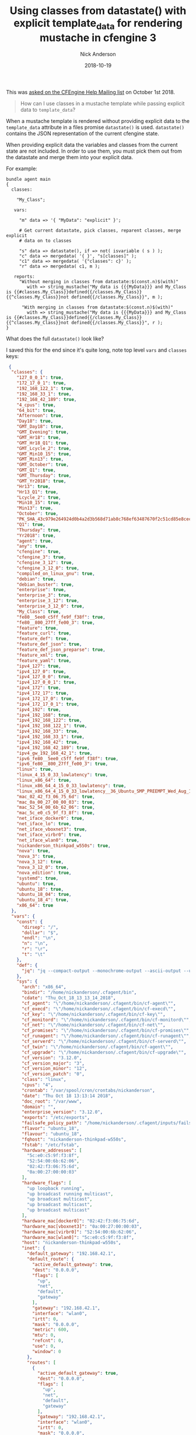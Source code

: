 #+Title: Using classes from datastate() with explicit template_data for rendering mustache in cfengine 3
#+AUTHOR: Nick Anderson
#+DATE: 2018-10-19
#+TAGS: cfengine3
#+DRAFT: false

This was [[https://groups.google.com/d/msg/help-cfengine/VktwAdsQ3zc/FplxWLezAwAJ][asked on the CFEngine Help Mailing list]] on October 1st 2018.

#+BEGIN_QUOTE
  How can I use classes in a mustache template while passing explicit data to =template_data=?  
#+END_QUOTE

When a mustache template is rendered without providing explicit data to the
 =template_data= attribute in a files promise =datastate()= is used.
 =datastate()= contains the JSON representation of the current cfengine state.

When providing explicit data the variables and classes from the current state
are not included. In order to use them, you must pick them out from the
datastate and merge them into your explicit data.

For example:

#+BEGIN_SRC cfengine3
  bundle agent main
  {
    classes:

      "My_Class";

     vars:

       "m" data => '{ "MyData": "explicit" }';

       # Get current datastate, pick classes, reparent classes, merge explicit
       # data on to classes

       "s" data => datastate(), if => not( isvariable ( s ) );
       "c" data => mergedata( '{ }', "s[classes]" );
       "c1" data => mergedata( '{"classes": c}' );
       "r" data => mergedata( c1, m );

     reports:
       "Without merging in classes from datastate:$(const.n)$(with)"
          with => string_mustache("My data is {{{MyData}}} and My_Class is {{#classes.My_Class}}defined{{/classes.My_Class}}{{^classes.My_Class}}not defined{{/classes.My_Class}}", m );

        "With merging in classes from datastate:$(const.n)$(with)"
          with => string_mustache("My data is {{{MyData}}} and My_Class is {{#classes.My_Class}}defined{{/classes.My_Class}}{{^classes.My_Class}}not defined{{/classes.My_Class}}", r );
  }
#+END_SRC

#+RESULTS:
: R: Without merging in classes from datastate:
: My data is explicit and My_Class is not defined
: R: With merging in classes from datastate:
: My data is explicit and My_Class is not defined

What does the full =datastate()= look like?

I saved this for the end since it's quite long, note top level =vars= and
 =classes= keys:
 
#+BEGIN_SRC JSON
 {
  "classes": {
    "127_0_0_1": true,
    "172_17_0_1": true,
    "192_168_122_1": true,
    "192_168_33_1": true,
    "192_168_42_189": true,
    "4_cpus": true,
    "64_bit": true,
    "Afternoon": true,
    "Day18": true,
    "GMT_Day18": true,
    "GMT_Evening": true,
    "GMT_Hr18": true,
    "GMT_Hr18_Q1": true,
    "GMT_Lcycle_2": true,
    "GMT_Min10_15": true,
    "GMT_Min13": true,
    "GMT_October": true,
    "GMT_Q1": true,
    "GMT_Thursday": true,
    "GMT_Yr2018": true,
    "Hr13": true,
    "Hr13_Q1": true,
    "Lcycle_2": true,
    "Min10_15": true,
    "Min13": true,
    "October": true,
    "PK_SHA_43c979e264924d0b4a2d3b568d71ab8c768ef63487670f2c51cd85e8cec63834": true,
    "Q1": true,
    "Thursday": true,
    "Yr2018": true,
    "agent": true,
    "any": true,
    "cfengine": true,
    "cfengine_3": true,
    "cfengine_3_12": true,
    "cfengine_3_12_0": true,
    "compiled_on_linux_gnu": true,
    "debian": true,
    "debian_buster": true,
    "enterprise": true,
    "enterprise_3": true,
    "enterprise_3_12": true,
    "enterprise_3_12_0": true,
    "My_Class": true,
    "fe80__5ee0_c5ff_fe9f_f38f": true,
    "fe80__800_27ff_fe00_3": true,
    "feature": true,
    "feature_curl": true,
    "feature_def": true,
    "feature_def_json": true,
    "feature_def_json_preparse": true,
    "feature_xml": true,
    "feature_yaml": true,
    "ipv4_127": true,
    "ipv4_127_0": true,
    "ipv4_127_0_0": true,
    "ipv4_127_0_0_1": true,
    "ipv4_172": true,
    "ipv4_172_17": true,
    "ipv4_172_17_0": true,
    "ipv4_172_17_0_1": true,
    "ipv4_192": true,
    "ipv4_192_168": true,
    "ipv4_192_168_122": true,
    "ipv4_192_168_122_1": true,
    "ipv4_192_168_33": true,
    "ipv4_192_168_33_1": true,
    "ipv4_192_168_42": true,
    "ipv4_192_168_42_189": true,
    "ipv4_gw_192_168_42_1": true,
    "ipv6_fe80__5ee0_c5ff_fe9f_f38f": true,
    "ipv6_fe80__800_27ff_fe00_3": true,
    "linux": true,
    "linux_4_15_0_33_lowlatency": true,
    "linux_x86_64": true,
    "linux_x86_64_4_15_0_33_lowlatency": true,
    "linux_x86_64_4_15_0_33_lowlatency__36_Ubuntu_SMP_PREEMPT_Wed_Aug_15_17_20_28_UTC_2018": true,
    "mac_02_42_f3_06_75_6d": true,
    "mac_0a_00_27_00_00_03": true,
    "mac_52_54_00_6b_62_06": true,
    "mac_5c_e0_c5_9f_f3_8f": true,
    "net_iface_docker0": true,
    "net_iface_lo": true,
    "net_iface_vboxnet3": true,
    "net_iface_virbr0": true,
    "net_iface_wlan0": true,
    "nickanderson_thinkpad_w550s": true,
    "nova": true,
    "nova_3": true,
    "nova_3_12": true,
    "nova_3_12_0": true,
    "nova_edition": true,
    "systemd": true,
    "ubuntu": true,
    "ubuntu_18": true,
    "ubuntu_18_04": true,
    "ubuntu_18_4": true,
    "x86_64": true
  },
  "vars": {
    "const": {
      "dirsep": "/",
      "dollar": "$",
      "endl": "\n",
      "n": "\n",
      "r": "\r",
      "t": "\t"
    },
    "def": {
      "jq": "jq --compact-output --monochrome-output --ascii-output --unbuffered --sort-keys"
    },
    "sys": {
      "arch": "x86_64",
      "bindir": "/home/nickanderson/.cfagent/bin",
      "cdate": "Thu_Oct_18_13_13_14_2018",
      "cf_agent": "\"/home/nickanderson/.cfagent/bin/cf-agent\"",
      "cf_execd": "\"/home/nickanderson/.cfagent/bin/cf-execd\"",
      "cf_key": "\"/home/nickanderson/.cfagent/bin/cf-key\"",
      "cf_monitord": "\"/home/nickanderson/.cfagent/bin/cf-monitord\"",
      "cf_net": "\"/home/nickanderson/.cfagent/bin/cf-net\"",
      "cf_promises": "\"/home/nickanderson/.cfagent/bin/cf-promises\"",
      "cf_runagent": "\"/home/nickanderson/.cfagent/bin/cf-runagent\"",
      "cf_serverd": "\"/home/nickanderson/.cfagent/bin/cf-serverd\"",
      "cf_twin": "\"/home/nickanderson/.cfagent/bin/cf-agent\"",
      "cf_upgrade": "\"/home/nickanderson/.cfagent/bin/cf-upgrade\"",
      "cf_version": "3.12.0",
      "cf_version_major": "3",
      "cf_version_minor": "12",
      "cf_version_patch": "0",
      "class": "linux",
      "cpus": "4",
      "crontab": "/var/spool/cron/crontabs/nickanderson",
      "date": "Thu Oct 18 13:13:14 2018",
      "doc_root": "/var/www",
      "domain": "",
      "enterprise_version": "3.12.0",
      "exports": "/etc/exports",
      "failsafe_policy_path": "/home/nickanderson/.cfagent/inputs/failsafe.cf",
      "flavor": "ubuntu_18",
      "flavour": "ubuntu_18",
      "fqhost": "nickanderson-thinkpad-w550s",
      "fstab": "/etc/fstab",
      "hardware_addresses": [
        "5c:e0:c5:9f:f3:8f",
        "52:54:00:6b:62:06",
        "02:42:f3:06:75:6d",
        "0a:00:27:00:00:03"
      ],
      "hardware_flags": [
        "up loopback running",
        "up broadcast running multicast",
        "up broadcast multicast",
        "up broadcast multicast",
        "up broadcast multicast"
      ],
      "hardware_mac[docker0]": "02:42:f3:06:75:6d",
      "hardware_mac[vboxnet3]": "0a:00:27:00:00:03",
      "hardware_mac[virbr0]": "52:54:00:6b:62:06",
      "hardware_mac[wlan0]": "5c:e0:c5:9f:f3:8f",
      "host": "nickanderson-thinkpad-w550s",
      "inet": {
        "default_gateway": "192.168.42.1",
        "default_route": {
          "active_default_gateway": true,
          "dest": "0.0.0.0",
          "flags": [
            "up",
            "net",
            "default",
            "gateway"
          ],
          "gateway": "192.168.42.1",
          "interface": "wlan0",
          "irtt": 0,
          "mask": "0.0.0.0",
          "metric": 600,
          "mtu": 0,
          "refcnt": 0,
          "use": 0,
          "window": 0
        },
        "routes": [
          {
            "active_default_gateway": true,
            "dest": "0.0.0.0",
            "flags": [
              "up",
              "net",
              "default",
              "gateway"
            ],
            "gateway": "192.168.42.1",
            "interface": "wlan0",
            "irtt": 0,
            "mask": "0.0.0.0",
            "metric": 600,
            "mtu": 0,
            "refcnt": 0,
            "use": 0,
            "window": 0
          },
          {
            "active_default_gateway": false,
            "dest": "169.254.0.0",
            "flags": [
              "up",
              "net",
              "not_default",
              "local"
            ],
            "gateway": "0.0.0.0",
            "interface": "virbr0",
            "irtt": 0,
            "mask": "255.255.0.0",
            "metric": 1000,
            "mtu": 0,
            "refcnt": 0,
            "use": 0,
            "window": 0
          },
          {
            "active_default_gateway": false,
            "dest": "172.17.0.0",
            "flags": [
              "up",
              "net",
              "not_default",
              "local"
            ],
            "gateway": "0.0.0.0",
            "interface": "docker0",
            "irtt": 0,
            "mask": "255.255.0.0",
            "metric": 0,
            "mtu": 0,
            "refcnt": 0,
            "use": 0,
            "window": 0
          },
          {
            "active_default_gateway": false,
            "dest": "192.168.33.0",
            "flags": [
              "up",
              "net",
              "not_default",
              "local"
            ],
            "gateway": "0.0.0.0",
            "interface": "vboxnet3",
            "irtt": 0,
            "mask": "255.255.255.0",
            "metric": 0,
            "mtu": 0,
            "refcnt": 0,
            "use": 0,
            "window": 0
          },
          {
            "active_default_gateway": false,
            "dest": "192.168.42.0",
            "flags": [
              "up",
              "net",
              "not_default",
              "local"
            ],
            "gateway": "0.0.0.0",
            "interface": "wlan0",
            "irtt": 0,
            "mask": "255.255.255.0",
            "metric": 600,
            "mtu": 0,
            "refcnt": 0,
            "use": 0,
            "window": 0
          },
          {
            "active_default_gateway": false,
            "dest": "192.168.122.0",
            "flags": [
              "up",
              "net",
              "not_default",
              "local"
            ],
            "gateway": "0.0.0.0",
            "interface": "virbr0",
            "irtt": 0,
            "mask": "255.255.255.0",
            "metric": 0,
            "mtu": 0,
            "refcnt": 0,
            "use": 0,
            "window": 0
          }
        ],
        "stats": {
          "IpExt": {
            "InBcastOctets": "3015067",
            "InBcastPkts": "25111",
            "InCEPkts": "0",
            "InCsumErrors": "0",
            "InECT0Pkts": "0",
            "InECT1Pkts": "0",
            "InMcastOctets": "296959",
            "InMcastPkts": "1595",
            "InNoECTPkts": "713030",
            "InNoRoutes": "1",
            "InOctets": "777023444",
            "InTruncatedPkts": "0",
            "OutBcastOctets": "1897663",
            "OutBcastPkts": "19854",
            "OutMcastOctets": "816221",
            "OutMcastPkts": "4787",
            "OutOctets": "210406788"
          },
          "TcpExt": {
            "ArpFilter": "0",
            "BusyPollRxPackets": "0",
            "DelayedACKLocked": "5",
            "DelayedACKLost": "295",
            "DelayedACKs": "4057",
            "EmbryonicRsts": "0",
            "IPReversePathFilter": "2",
            "ListenDrops": "0",
            "ListenOverflows": "0",
            "LockDroppedIcmps": "0",
            "OfoPruned": "0",
            "OutOfWindowIcmps": "0",
            "PAWSActive": "0",
            "PAWSEstab": "2",
            "PFMemallocDrop": "0",
            "PruneCalled": "107",
            "RcvPruned": "0",
            "SyncookiesFailed": "0",
            "SyncookiesRecv": "0",
            "SyncookiesSent": "0",
            "TCPACKSkippedChallenge": "2",
            "TCPACKSkippedFinWait2": "0",
            "TCPACKSkippedPAWS": "1",
            "TCPACKSkippedSeq": "2",
            "TCPACKSkippedSynRecv": "0",
            "TCPACKSkippedTimeWait": "0",
            "TCPAbortFailed": "0",
            "TCPAbortOnClose": "81",
            "TCPAbortOnData": "1466",
            "TCPAbortOnLinger": "0",
            "TCPAbortOnMemory": "0",
            "TCPAbortOnTimeout": "27",
            "TCPAutoCorking": "3619",
            "TCPBacklogDrop": "0",
            "TCPChallengeACK": "26",
            "TCPDSACKIgnoredNoUndo": "29",
            "TCPDSACKIgnoredOld": "0",
            "TCPDSACKOfoRecv": "0",
            "TCPDSACKOfoSent": "48",
            "TCPDSACKOldSent": "297",
            "TCPDSACKRecv": "70",
            "TCPDSACKUndo": "1",
            "TCPDeferAcceptDrop": "0",
            "TCPFastOpenActive": "0",
            "TCPFastOpenActiveFail": "0",
            "TCPFastOpenBlackhole": "0",
            "TCPFastOpenCookieReqd": "0",
            "TCPFastOpenListenOverflow": "0",
            "TCPFastOpenPassive": "0",
            "TCPFastOpenPassiveFail": "0",
            "TCPFastRetrans": "5",
            "TCPFromZeroWindowAdv": "22",
            "TCPFullUndo": "1",
            "TCPHPAcks": "21511",
            "TCPHPHits": "158023",
            "TCPHystartDelayCwnd": "429",
            "TCPHystartDelayDetect": "4",
            "TCPHystartTrainCwnd": "0",
            "TCPHystartTrainDetect": "0",
            "TCPKeepAlive": "5302",
            "TCPLossFailures": "0",
            "TCPLossProbeRecovery": "8",
            "TCPLossProbes": "138",
            "TCPLossUndo": "49",
            "TCPLostRetransmit": "0",
            "TCPMD5Failure": "0",
            "TCPMD5NotFound": "0",
            "TCPMD5Unexpected": "0",
            "TCPMTUPFail": "0",
            "TCPMTUPSuccess": "0",
            "TCPMemoryPressures": "0",
            "TCPMemoryPressuresChrono": "0",
            "TCPMinTTLDrop": "0",
            "TCPOFODrop": "0",
            "TCPOFOMerge": "47",
            "TCPOFOQueue": "21540",
            "TCPOrigDataSent": "79621",
            "TCPPartialUndo": "4",
            "TCPPureAcks": "32441",
            "TCPRcvCoalesce": "41200",
            "TCPRcvCollapsed": "0",
            "TCPRenoFailures": "0",
            "TCPRenoRecovery": "0",
            "TCPRenoRecoveryFail": "0",
            "TCPRenoReorder": "0",
            "TCPReqQFullDoCookies": "0",
            "TCPReqQFullDrop": "0",
            "TCPRetransFail": "0",
            "TCPSACKDiscard": "0",
            "TCPSACKReneging": "0",
            "TCPSACKReorder": "66",
            "TCPSYNChallenge": "28",
            "TCPSackFailures": "4",
            "TCPSackMerged": "3",
            "TCPSackRecovery": "6",
            "TCPSackRecoveryFail": "0",
            "TCPSackShiftFallback": "78",
            "TCPSackShifted": "8",
            "TCPSlowStartRetrans": "7",
            "TCPSpuriousRTOs": "1",
            "TCPSpuriousRtxHostQueues": "45",
            "TCPSynRetrans": "174",
            "TCPTSReorder": "4",
            "TCPTimeWaitOverflow": "0",
            "TCPTimeouts": "110",
            "TCPToZeroWindowAdv": "22",
            "TCPWantZeroWindowAdv": "166",
            "TCPWinProbe": "0",
            "TW": "2732",
            "TWKilled": "0",
            "TWRecycled": "0"
          }
        }
      },
      "inet6": {
        "addresses": {
          "lo": {
            "address": "0:0:0:0:0:0:0:1",
            "device_number": 1,
            "interface": "lo",
            "prefix_length": 128,
            "raw_flags": "80",
            "scope": 16
          },
          "vboxnet3": {
            "address": "fe80:0:0:0:800:27ff:fe00:3",
            "device_number": 11,
            "interface": "vboxnet3",
            "prefix_length": 64,
            "raw_flags": "80",
            "scope": 32
          },
          "wlan0": {
            "address": "fe80:0:0:0:5ee0:c5ff:fe9f:f38f",
            "device_number": 3,
            "interface": "wlan0",
            "prefix_length": 64,
            "raw_flags": "80",
            "scope": 32
          }
        },
        "routes": [
          {
            "dest": "0:0:0:0:0:0:0:0",
            "dest_prefix": "80",
            "flags": [
              "up",
              "net",
              "local"
            ],
            "interface": "lo",
            "metric": 256,
            "next_hop": "0:0:0:0:0:0:0:0",
            "refcnt": 1,
            "source_prefix": "00",
            "use": 0
          },
          {
            "dest": "0:0:0:0:0:0:0:0",
            "dest_prefix": "40",
            "flags": [
              "up",
              "net",
              "local"
            ],
            "interface": "wlan0",
            "metric": 256,
            "next_hop": "0:0:0:0:0:0:0:0",
            "refcnt": 1,
            "source_prefix": "00",
            "use": 0
          },
          {
            "dest": "0:0:0:0:0:0:0:0",
            "dest_prefix": "40",
            "flags": [
              "up",
              "net",
              "local"
            ],
            "interface": "vboxnet3",
            "metric": 256,
            "next_hop": "0:0:0:0:0:0:0:0",
            "refcnt": 1,
            "source_prefix": "00",
            "use": 0
          },
          {
            "dest": "0:0:0:0:0:0:0:0",
            "dest_prefix": "40",
            "flags": [
              "up",
              "net",
              "local"
            ],
            "interface": "wlan0",
            "metric": 600,
            "next_hop": "0:0:0:0:0:0:0:0",
            "refcnt": 1,
            "source_prefix": "00",
            "use": 0
          },
          {
            "dest": "0:0:0:0:0:0:0:0",
            "dest_prefix": "00",
            "flags": [
              "down",
              "net",
              "local"
            ],
            "interface": "lo",
            "metric": -1,
            "next_hop": "0:0:0:0:0:0:0:0",
            "refcnt": 1,
            "source_prefix": "00",
            "use": 1
          },
          {
            "dest": "0:0:0:0:0:0:0:0",
            "dest_prefix": "80",
            "flags": [
              "up",
              "net",
              "local"
            ],
            "interface": "vboxnet3",
            "metric": 0,
            "next_hop": "0:0:0:0:0:0:0:0",
            "refcnt": 2,
            "source_prefix": "00",
            "use": 0
          },
          {
            "dest": "0:0:0:0:0:0:0:0",
            "dest_prefix": "80",
            "flags": [
              "up",
              "net",
              "local"
            ],
            "interface": "wlan0",
            "metric": 0,
            "next_hop": "0:0:0:0:0:0:0:0",
            "refcnt": 2,
            "source_prefix": "00",
            "use": 0
          },
          {
            "dest": "0:0:0:0:0:0:0:0",
            "dest_prefix": "00",
            "flags": [
              "down",
              "net",
              "local"
            ],
            "interface": "lo",
            "metric": -1,
            "next_hop": "0:0:0:0:0:0:0:0",
            "refcnt": 1,
            "source_prefix": "00",
            "use": 1
          }
        ],
        "stats": {
          "Icmp6InCsumErrors": 0,
          "Icmp6InDestUnreachs": 1,
          "Icmp6InEchoReplies": 0,
          "Icmp6InEchos": 0,
          "Icmp6InErrors": 1,
          "Icmp6InGroupMembQueries": 0,
          "Icmp6InGroupMembReductions": 0,
          "Icmp6InGroupMembResponses": 0,
          "Icmp6InMLDv2Reports": 4,
          "Icmp6InMsgs": 5,
          "Icmp6InNeighborAdvertisements": 0,
          "Icmp6InNeighborSolicits": 0,
          "Icmp6InParmProblems": 0,
          "Icmp6InPktTooBigs": 0,
          "Icmp6InRedirects": 0,
          "Icmp6InRouterAdvertisements": 0,
          "Icmp6InRouterSolicits": 0,
          "Icmp6InTimeExcds": 0,
          "Icmp6InType1": 1,
          "Icmp6InType143": 4,
          "Icmp6OutDestUnreachs": 1,
          "Icmp6OutEchoReplies": 0,
          "Icmp6OutEchos": 0,
          "Icmp6OutErrors": 0,
          "Icmp6OutGroupMembQueries": 0,
          "Icmp6OutGroupMembReductions": 0,
          "Icmp6OutGroupMembResponses": 0,
          "Icmp6OutMLDv2Reports": 32,
          "Icmp6OutMsgs": 49,
          "Icmp6OutNeighborAdvertisements": 0,
          "Icmp6OutNeighborSolicits": 3,
          "Icmp6OutParmProblems": 0,
          "Icmp6OutPktTooBigs": 0,
          "Icmp6OutRedirects": 0,
          "Icmp6OutRouterAdvertisements": 0,
          "Icmp6OutRouterSolicits": 13,
          "Icmp6OutTimeExcds": 0,
          "Icmp6OutType1": 1,
          "Icmp6OutType133": 13,
          "Icmp6OutType135": 3,
          "Icmp6OutType143": 32,
          "Ip6FragCreates": 0,
          "Ip6FragFails": 0,
          "Ip6FragOKs": 0,
          "Ip6InAddrErrors": 0,
          "Ip6InBcastOctets": 0,
          "Ip6InCEPkts": 0,
          "Ip6InDelivers": 950,
          "Ip6InDiscards": 0,
          "Ip6InECT0Pkts": 0,
          "Ip6InECT1Pkts": 0,
          "Ip6InHdrErrors": 0,
          "Ip6InMcastOctets": 233983,
          "Ip6InMcastPkts": 794,
          "Ip6InNoECTPkts": 972,
          "Ip6InNoRoutes": 0,
          "Ip6InOctets": 282697,
          "Ip6InReceives": 972,
          "Ip6InTooBigErrors": 0,
          "Ip6InTruncatedPkts": 0,
          "Ip6InUnknownProtos": 0,
          "Ip6OutBcastOctets": 0,
          "Ip6OutDiscards": 6,
          "Ip6OutForwDatagrams": 0,
          "Ip6OutMcastOctets": 370237,
          "Ip6OutMcastPkts": 1028,
          "Ip6OutNoRoutes": 10503,
          "Ip6OutOctets": 418799,
          "Ip6OutRequests": 1204,
          "Ip6ReasmFails": 0,
          "Ip6ReasmOKs": 0,
          "Ip6ReasmReqds": 0,
          "Ip6ReasmTimeout": 0,
          "Udp6IgnoredMulti": 0,
          "Udp6InCsumErrors": 0,
          "Udp6InDatagrams": 822,
          "Udp6InErrors": 0,
          "Udp6NoPorts": 1,
          "Udp6OutDatagrams": 1026,
          "Udp6RcvbufErrors": 0,
          "Udp6SndbufErrors": 0,
          "UdpLite6InCsumErrors": 0,
          "UdpLite6InDatagrams": 0,
          "UdpLite6InErrors": 0,
          "UdpLite6NoPorts": 0,
          "UdpLite6OutDatagrams": 0,
          "UdpLite6RcvbufErrors": 0,
          "UdpLite6SndbufErrors": 0
        }
      },
      "inputdir": "/home/nickanderson/.cfagent/inputs",
      "interface": "vboxnet3",
      "interface_flags[docker0]": "up broadcast multicast",
      "interface_flags[lo]": "up loopback running",
      "interface_flags[vboxnet3]": "up broadcast multicast",
      "interface_flags[virbr0]": "up broadcast multicast",
      "interface_flags[wlan0]": "up broadcast running multicast",
      "interfaces": [
        "wlan0",
        "virbr0",
        "docker0",
        "vboxnet3"
      ],
      "interfaces_data": {
        "docker0": {
          "device": "docker0",
          "receive_bytes": "0",
          "receive_compressed": "0",
          "receive_drop": "0",
          "receive_errors": "0",
          "receive_fifo": "0",
          "receive_frame": "0",
          "receive_multicast": "0",
          "receive_packets": "0",
          "transmit_bytes": "0",
          "transmit_compressed": "0",
          "transmit_drop": "0",
          "transmit_errors": "0",
          "transmit_fifo": "0",
          "transmit_frame": "0",
          "transmit_multicast": "0",
          "transmit_packets": "0"
        },
        "eth0": {
          "device": "eth0",
          "receive_bytes": "0",
          "receive_compressed": "0",
          "receive_drop": "0",
          "receive_errors": "0",
          "receive_fifo": "0",
          "receive_frame": "0",
          "receive_multicast": "0",
          "receive_packets": "0",
          "transmit_bytes": "0",
          "transmit_compressed": "0",
          "transmit_drop": "0",
          "transmit_errors": "0",
          "transmit_fifo": "0",
          "transmit_frame": "0",
          "transmit_multicast": "0",
          "transmit_packets": "0"
        },
        "lo": {
          "device": "lo",
          "receive_bytes": "172553758",
          "receive_compressed": "0",
          "receive_drop": "0",
          "receive_errors": "0",
          "receive_fifo": "0",
          "receive_frame": "0",
          "receive_multicast": "0",
          "receive_packets": "110740",
          "transmit_bytes": "172553758",
          "transmit_compressed": "0",
          "transmit_drop": "0",
          "transmit_errors": "0",
          "transmit_fifo": "0",
          "transmit_frame": "0",
          "transmit_multicast": "0",
          "transmit_packets": "110740"
        },
        "vboxnet0": {
          "device": "vboxnet0",
          "receive_bytes": "0",
          "receive_compressed": "0",
          "receive_drop": "0",
          "receive_errors": "0",
          "receive_fifo": "0",
          "receive_frame": "0",
          "receive_multicast": "0",
          "receive_packets": "0",
          "transmit_bytes": "0",
          "transmit_compressed": "0",
          "transmit_drop": "0",
          "transmit_errors": "0",
          "transmit_fifo": "0",
          "transmit_frame": "0",
          "transmit_multicast": "0",
          "transmit_packets": "0"
        },
        "vboxnet1": {
          "device": "vboxnet1",
          "receive_bytes": "0",
          "receive_compressed": "0",
          "receive_drop": "0",
          "receive_errors": "0",
          "receive_fifo": "0",
          "receive_frame": "0",
          "receive_multicast": "0",
          "receive_packets": "0",
          "transmit_bytes": "0",
          "transmit_compressed": "0",
          "transmit_drop": "0",
          "transmit_errors": "0",
          "transmit_fifo": "0",
          "transmit_frame": "0",
          "transmit_multicast": "0",
          "transmit_packets": "0"
        },
        "vboxnet10": {
          "device": "vboxnet10",
          "receive_bytes": "0",
          "receive_compressed": "0",
          "receive_drop": "0",
          "receive_errors": "0",
          "receive_fifo": "0",
          "receive_frame": "0",
          "receive_multicast": "0",
          "receive_packets": "0",
          "transmit_bytes": "0",
          "transmit_compressed": "0",
          "transmit_drop": "0",
          "transmit_errors": "0",
          "transmit_fifo": "0",
          "transmit_frame": "0",
          "transmit_multicast": "0",
          "transmit_packets": "0"
        },
        "vboxnet2": {
          "device": "vboxnet2",
          "receive_bytes": "0",
          "receive_compressed": "0",
          "receive_drop": "0",
          "receive_errors": "0",
          "receive_fifo": "0",
          "receive_frame": "0",
          "receive_multicast": "0",
          "receive_packets": "0",
          "transmit_bytes": "0",
          "transmit_compressed": "0",
          "transmit_drop": "0",
          "transmit_errors": "0",
          "transmit_fifo": "0",
          "transmit_frame": "0",
          "transmit_multicast": "0",
          "transmit_packets": "0"
        },
        "vboxnet3": {
          "device": "vboxnet3",
          "receive_bytes": "0",
          "receive_compressed": "0",
          "receive_drop": "0",
          "receive_errors": "0",
          "receive_fifo": "0",
          "receive_frame": "0",
          "receive_multicast": "0",
          "receive_packets": "0",
          "transmit_bytes": "143066",
          "transmit_compressed": "0",
          "transmit_drop": "0",
          "transmit_errors": "0",
          "transmit_fifo": "0",
          "transmit_frame": "0",
          "transmit_multicast": "0",
          "transmit_packets": "496"
        },
        "vboxnet4": {
          "device": "vboxnet4",
          "receive_bytes": "0",
          "receive_compressed": "0",
          "receive_drop": "0",
          "receive_errors": "0",
          "receive_fifo": "0",
          "receive_frame": "0",
          "receive_multicast": "0",
          "receive_packets": "0",
          "transmit_bytes": "0",
          "transmit_compressed": "0",
          "transmit_drop": "0",
          "transmit_errors": "0",
          "transmit_fifo": "0",
          "transmit_frame": "0",
          "transmit_multicast": "0",
          "transmit_packets": "0"
        },
        "vboxnet5": {
          "device": "vboxnet5",
          "receive_bytes": "0",
          "receive_compressed": "0",
          "receive_drop": "0",
          "receive_errors": "0",
          "receive_fifo": "0",
          "receive_frame": "0",
          "receive_multicast": "0",
          "receive_packets": "0",
          "transmit_bytes": "0",
          "transmit_compressed": "0",
          "transmit_drop": "0",
          "transmit_errors": "0",
          "transmit_fifo": "0",
          "transmit_frame": "0",
          "transmit_multicast": "0",
          "transmit_packets": "0"
        },
        "vboxnet6": {
          "device": "vboxnet6",
          "receive_bytes": "0",
          "receive_compressed": "0",
          "receive_drop": "0",
          "receive_errors": "0",
          "receive_fifo": "0",
          "receive_frame": "0",
          "receive_multicast": "0",
          "receive_packets": "0",
          "transmit_bytes": "0",
          "transmit_compressed": "0",
          "transmit_drop": "0",
          "transmit_errors": "0",
          "transmit_fifo": "0",
          "transmit_frame": "0",
          "transmit_multicast": "0",
          "transmit_packets": "0"
        },
        "vboxnet7": {
          "device": "vboxnet7",
          "receive_bytes": "0",
          "receive_compressed": "0",
          "receive_drop": "0",
          "receive_errors": "0",
          "receive_fifo": "0",
          "receive_frame": "0",
          "receive_multicast": "0",
          "receive_packets": "0",
          "transmit_bytes": "0",
          "transmit_compressed": "0",
          "transmit_drop": "0",
          "transmit_errors": "0",
          "transmit_fifo": "0",
          "transmit_frame": "0",
          "transmit_multicast": "0",
          "transmit_packets": "0"
        },
        "vboxnet8": {
          "device": "vboxnet8",
          "receive_bytes": "0",
          "receive_compressed": "0",
          "receive_drop": "0",
          "receive_errors": "0",
          "receive_fifo": "0",
          "receive_frame": "0",
          "receive_multicast": "0",
          "receive_packets": "0",
          "transmit_bytes": "0",
          "transmit_compressed": "0",
          "transmit_drop": "0",
          "transmit_errors": "0",
          "transmit_fifo": "0",
          "transmit_frame": "0",
          "transmit_multicast": "0",
          "transmit_packets": "0"
        },
        "vboxnet9": {
          "device": "vboxnet9",
          "receive_bytes": "0",
          "receive_compressed": "0",
          "receive_drop": "0",
          "receive_errors": "0",
          "receive_fifo": "0",
          "receive_frame": "0",
          "receive_multicast": "0",
          "receive_packets": "0",
          "transmit_bytes": "0",
          "transmit_compressed": "0",
          "transmit_drop": "0",
          "transmit_errors": "0",
          "transmit_fifo": "0",
          "transmit_frame": "0",
          "transmit_multicast": "0",
          "transmit_packets": "0"
        },
        "virbr0": {
          "device": "virbr0",
          "receive_bytes": "0",
          "receive_compressed": "0",
          "receive_drop": "0",
          "receive_errors": "0",
          "receive_fifo": "0",
          "receive_frame": "0",
          "receive_multicast": "0",
          "receive_packets": "0",
          "transmit_bytes": "0",
          "transmit_compressed": "0",
          "transmit_drop": "0",
          "transmit_errors": "0",
          "transmit_fifo": "0",
          "transmit_frame": "0",
          "transmit_multicast": "0",
          "transmit_packets": "0"
        },
        "virbr0-nic": {
          "device": "virbr0-nic",
          "receive_bytes": "0",
          "receive_compressed": "0",
          "receive_drop": "0",
          "receive_errors": "0",
          "receive_fifo": "0",
          "receive_frame": "0",
          "receive_multicast": "0",
          "receive_packets": "0",
          "transmit_bytes": "0",
          "transmit_compressed": "0",
          "transmit_drop": "0",
          "transmit_errors": "0",
          "transmit_fifo": "0",
          "transmit_frame": "0",
          "transmit_multicast": "0",
          "transmit_packets": "0"
        },
        "wlan0": {
          "device": "wlan0",
          "receive_bytes": "623927214",
          "receive_compressed": "0",
          "receive_drop": "0",
          "receive_errors": "0",
          "receive_fifo": "0",
          "receive_frame": "0",
          "receive_multicast": "0",
          "receive_packets": "590187",
          "transmit_bytes": "47718190",
          "transmit_compressed": "0",
          "transmit_drop": "0",
          "transmit_errors": "0",
          "transmit_fifo": "0",
          "transmit_frame": "0",
          "transmit_multicast": "0",
          "transmit_packets": "257330"
        }
      },
      "ip2iface[127.0.0.1]": "lo",
      "ip2iface[172.17.0.1]": "docker0",
      "ip2iface[192.168.122.1]": "virbr0",
      "ip2iface[192.168.33.1]": "vboxnet3",
      "ip2iface[192.168.42.189]": "wlan0",
      "ip_addresses": [
        "127.0.0.1",
        "192.168.42.189",
        "192.168.122.1",
        "172.17.0.1",
        "192.168.33.1"
      ],
      "ipv4": "192.168.42.189",
      "ipv4[docker0]": "172.17.0.1",
      "ipv4[lo]": "127.0.0.1",
      "ipv4[vboxnet3]": "192.168.33.1",
      "ipv4[virbr0]": "192.168.122.1",
      "ipv4[wlan0]": "192.168.42.189",
      "ipv4_1[docker0]": "172",
      "ipv4_1[lo]": "127",
      "ipv4_1[vboxnet3]": "192",
      "ipv4_1[virbr0]": "192",
      "ipv4_1[wlan0]": "192",
      "ipv4_2[docker0]": "172.17",
      "ipv4_2[lo]": "127.0",
      "ipv4_2[vboxnet3]": "192.168",
      "ipv4_2[virbr0]": "192.168",
      "ipv4_2[wlan0]": "192.168",
      "ipv4_3[docker0]": "172.17.0",
      "ipv4_3[lo]": "127.0.0",
      "ipv4_3[vboxnet3]": "192.168.33",
      "ipv4_3[virbr0]": "192.168.122",
      "ipv4_3[wlan0]": "192.168.42",
      "key_digest": "SHA=43c979e264924d0b4a2d3b568d71ab8c768ef63487670f2c51cd85e8cec63834",
      "libdir": "/home/nickanderson/.cfagent/inputs/lib",
      "local_libdir": "lib",
      "logdir": "/home/nickanderson/.cfagent/log",
      "long_arch": "linux_x86_64_4_15_0_33_lowlatency__36_Ubuntu_SMP_PREEMPT_Wed_Aug_15_17_20_28_UTC_2018",
      "maildir": "/var/spool/mail",
      "masterdir": "/home/nickanderson/.cfagent/masterfiles",
      "nova_version": "3.12.0",
      "os": "linux",
      "os_release": {
        "BUG_REPORT_URL": "https://bugs.launchpad.net/ubuntu/",
        "HOME_URL": "https://www.ubuntu.com/",
        "ID": "ubuntu",
        "ID_LIKE": "debian",
        "NAME": "Ubuntu",
        "PRETTY_NAME": "Ubuntu 18.04.1 LTS",
        "PRIVACY_POLICY_URL": "https://www.ubuntu.com/legal/terms-and-policies/privacy-policy",
        "SUPPORT_URL": "https://help.ubuntu.com/",
        "UBUNTU_CODENAME": "bionic",
        "VERSION": "18.04.1 LTS (Bionic Beaver)",
        "VERSION_CODENAME": "bionic",
        "VERSION_ID": "18.04"
      },
      "ostype": "linux_x86_64",
      "piddir": "/home/nickanderson/.cfagent",
      "policy_entry_basename": "cfengine3-7276j3m",
      "policy_entry_dirname": "/home/nickanderson/src/nickanderson.github.io/content/post",
      "policy_entry_filename": "/home/nickanderson/src/nickanderson.github.io/content/post/cfengine3-7276j3m",
      "release": "4.15.0-33-lowlatency",
      "resolv": "/etc/resolv.conf",
      "statedir": "/home/nickanderson/.cfagent/state",
      "sysday": "17822",
      "systime": "1539886394",
      "update_policy_path": "/home/nickanderson/.cfagent/inputs/update.cf",
      "uptime": "221",
      "uqhost": "nickanderson-thinkpad-w550s",
      "user_data": {
        "description": "Nick Anderson",
        "gid": 1000,
        "home_dir": "/home/nickanderson",
        "shell": "/usr/bin/zsh",
        "uid": 1000,
        "username": "nickanderson"
      },
      "version": "#36-Ubuntu SMP PREEMPT Wed Aug 15 17:20:28 UTC 2018",
      "workdir": "/home/nickanderson/.cfagent"
    }
  }
}
#+END_SRC

